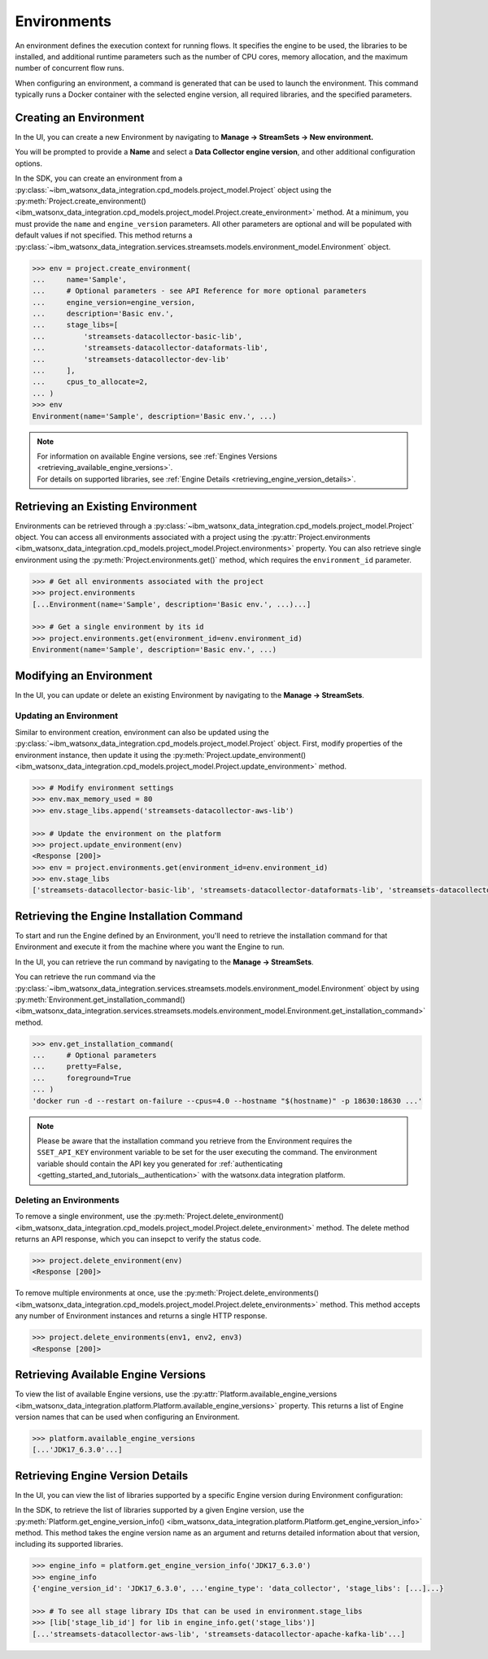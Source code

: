 .. _projects__environments:

Environments
============

An environment defines the execution context for running flows.
It specifies the engine to be used, the libraries to be installed, and additional runtime parameters such as the number of CPU cores, memory allocation, and the maximum number of concurrent flow runs.

When configuring an environment, a command is generated that can be used to launch the environment.
This command typically runs a Docker container with the selected engine version, all required libraries, and the specified parameters.

.. _projects__environments__creating_an_environment:

Creating an Environment
~~~~~~~~~~~~~~~~~~~~~~~

In the UI, you can create a new Environment by navigating to **Manage -> StreamSets -> New environment.**

.. image:: ../../_static/images/environment/create_environment.png
   :alt: Screenshot of the Environment creation form in the UI
   :align: center
   :width: 100%

You will be prompted to provide a **Name** and select a **Data Collector engine version**, and other additional configuration options.

.. image:: ../../_static/images/environment/create_environment2.png
   :alt: Screenshot of the Environment configuration form in the UI
   :align: center
   :width: 100%

In the SDK, you can create an environment from a :py:class:`~ibm_watsonx_data_integration.cpd_models.project_model.Project` object using the
:py:meth:`Project.create_environment() <ibm_watsonx_data_integration.cpd_models.project_model.Project.create_environment>` method.
At a minimum, you must provide the ``name`` and ``engine_version`` parameters.
All other parameters are optional and will be populated with default values if not specified.
This method returns a :py:class:`~ibm_watsonx_data_integration.services.streamsets.models.environment_model.Environment` object.

.. code-block:: python

    >>> env = project.create_environment(
    ...     name='Sample',
    ...     # Optional parameters - see API Reference for more optional parameters
    ...     engine_version=engine_version,
    ...     description='Basic env.',
    ...     stage_libs=[
    ...         'streamsets-datacollector-basic-lib',
    ...         'streamsets-datacollector-dataformats-lib',
    ...         'streamsets-datacollector-dev-lib'
    ...     ],
    ...     cpus_to_allocate=2,
    ... )
    >>> env
    Environment(name='Sample', description='Basic env.', ...)


.. note::

    | For information on available Engine versions, see :ref:`Engines Versions <retrieving_available_engine_versions>`.
    | For details on supported libraries, see :ref:`Engine Details <retrieving_engine_version_details>`.


Retrieving an Existing Environment
~~~~~~~~~~~~~~~~~~~~~~~~~~~~~~~~~~

Environments can be retrieved through a :py:class:`~ibm_watsonx_data_integration.cpd_models.project_model.Project` object.
You can access all environments associated with a project using the
:py:attr:`Project.environments <ibm_watsonx_data_integration.cpd_models.project_model.Project.environments>` property.
You can also retrieve single environment using the :py:meth:`Project.environments.get()` method,
which requires the ``environment_id`` parameter.

.. code-block:: python

    >>> # Get all environments associated with the project
    >>> project.environments
    [...Environment(name='Sample', description='Basic env.', ...)...]

    >>> # Get a single environment by its id
    >>> project.environments.get(environment_id=env.environment_id)
    Environment(name='Sample', description='Basic env.', ...)


Modifying an Environment
~~~~~~~~~~~~~~~~~~~~~~~~

In the UI, you can update or delete an existing Environment by navigating to the **Manage -> StreamSets**.

.. image:: ../../_static/images/environment/edit_environment.png
   :alt: Screenshot of the Environment update form in the UI
   :align: center
   :width: 100%


Updating an Environment
-----------------------

Similar to environment creation, environment can also be updated using the :py:class:`~ibm_watsonx_data_integration.cpd_models.project_model.Project` object.
First, modify properties of the environment instance, then update it using the
:py:meth:`Project.update_environment() <ibm_watsonx_data_integration.cpd_models.project_model.Project.update_environment>` method.

.. code-block:: python

    >>> # Modify environment settings
    >>> env.max_memory_used = 80
    >>> env.stage_libs.append('streamsets-datacollector-aws-lib')

    >>> # Update the environment on the platform
    >>> project.update_environment(env)
    <Response [200]>
    >>> env = project.environments.get(environment_id=env.environment_id)
    >>> env.stage_libs
    ['streamsets-datacollector-basic-lib', 'streamsets-datacollector-dataformats-lib', 'streamsets-datacollector-dev-lib', 'streamsets-datacollector-aws-lib']

.. _projects__environments__retrieving_install_command:

Retrieving the Engine Installation Command
~~~~~~~~~~~~~~~~~~~~~~~~~~~~~~~~~~~~~~~~~~

To start and run the Engine defined by an Environment, you'll need to retrieve the installation command for that Environment and execute it from the machine where you want the Engine to run.

In the UI, you can retrieve the run command by navigating to the **Manage -> StreamSets**.

.. image:: ../../_static/images/environment/get_run_command.png
   :alt: Screenshot of the Environment update form in the UI
   :align: center
   :width: 100%

You can retrieve the run command via the :py:class:`~ibm_watsonx_data_integration.services.streamsets.models.environment_model.Environment` object by using
:py:meth:`Environment.get_installation_command() <ibm_watsonx_data_integration.services.streamsets.models.environment_model.Environment.get_installation_command>` method.

.. skip: start "docker command output in non parsable format"

.. code-block:: python

    >>> env.get_installation_command(
    ...     # Optional parameters
    ...     pretty=False,
    ...     foreground=True
    ... )
    'docker run -d --restart on-failure --cpus=4.0 --hostname "$(hostname)" -p 18630:18630 ...'

.. skip: end

.. note::
   Please be aware that the installation command you retrieve from the Environment requires the ``SSET_API_KEY`` environment variable to be set for the user executing the command.
   The environment variable should contain the API key you generated for :ref:`authenticating <getting_started_and_tutorials__authentication>` with the watsonx.data integration platform.


Deleting an Environments
-----------------------

To remove a single environment, use the
:py:meth:`Project.delete_environment() <ibm_watsonx_data_integration.cpd_models.project_model.Project.delete_environment>` method.
The delete method returns an API response, which you can insepct to verify the status code.

.. code-block:: python

    >>> project.delete_environment(env)
    <Response [200]>

To remove multiple environments at once, use the
:py:meth:`Project.delete_environments() <ibm_watsonx_data_integration.cpd_models.project_model.Project.delete_environments>` method.
This method accepts any number of Environment instances and returns a single HTTP response.

.. code-block:: python

    >>> project.delete_environments(env1, env2, env3)
    <Response [200]>

.. _retrieving_available_engine_versions:

Retrieving Available Engine Versions
~~~~~~~~~~~~~~~~~~~~~~~~~~~~~~~~~~~~

To view the list of available Engine versions, use the
:py:attr:`Platform.available_engine_versions <ibm_watsonx_data_integration.platform.Platform.available_engine_versions>` property.
This returns a list of Engine version names that can be used when configuring an Environment.

.. code-block:: python

    >>> platform.available_engine_versions
    [...'JDK17_6.3.0'...]


.. _retrieving_engine_version_details:

Retrieving Engine Version Details
~~~~~~~~~~~~~~~~~~~~~~~~~~~~~~~~~

In the UI, you can view the list of libraries supported by a specific Engine version during Environment configuration:

.. image:: ../../_static/images/environment/engine_libraries.png
    :alt: Screenshot showing supported libraries for an Engine version in the UI
    :align: center
    :width: 100%

In the SDK, to retrieve the list of libraries supported by a given Engine version, use the
:py:meth:`Platform.get_engine_version_info() <ibm_watsonx_data_integration.platform.Platform.get_engine_version_info>` method.
This method takes the engine version name as an argument and returns detailed information about that version, including its supported libraries.

.. code-block:: python

    >>> engine_info = platform.get_engine_version_info('JDK17_6.3.0')
    >>> engine_info
    {'engine_version_id': 'JDK17_6.3.0', ...'engine_type': 'data_collector', 'stage_libs': [...]...}

    >>> # To see all stage library IDs that can be used in environment.stage_libs
    >>> [lib['stage_lib_id'] for lib in engine_info.get('stage_libs')]
    [...'streamsets-datacollector-aws-lib', 'streamsets-datacollector-apache-kafka-lib'...]
